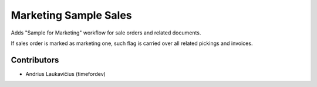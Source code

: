 Marketing Sample Sales
======================

Adds "Sample for Marketing" workflow for sale orders and related documents.

If sales order is marked as marketing one, such flag is carried over all related pickings and invoices.

Contributors
------------

* Andrius Laukavičius (timefordev)
